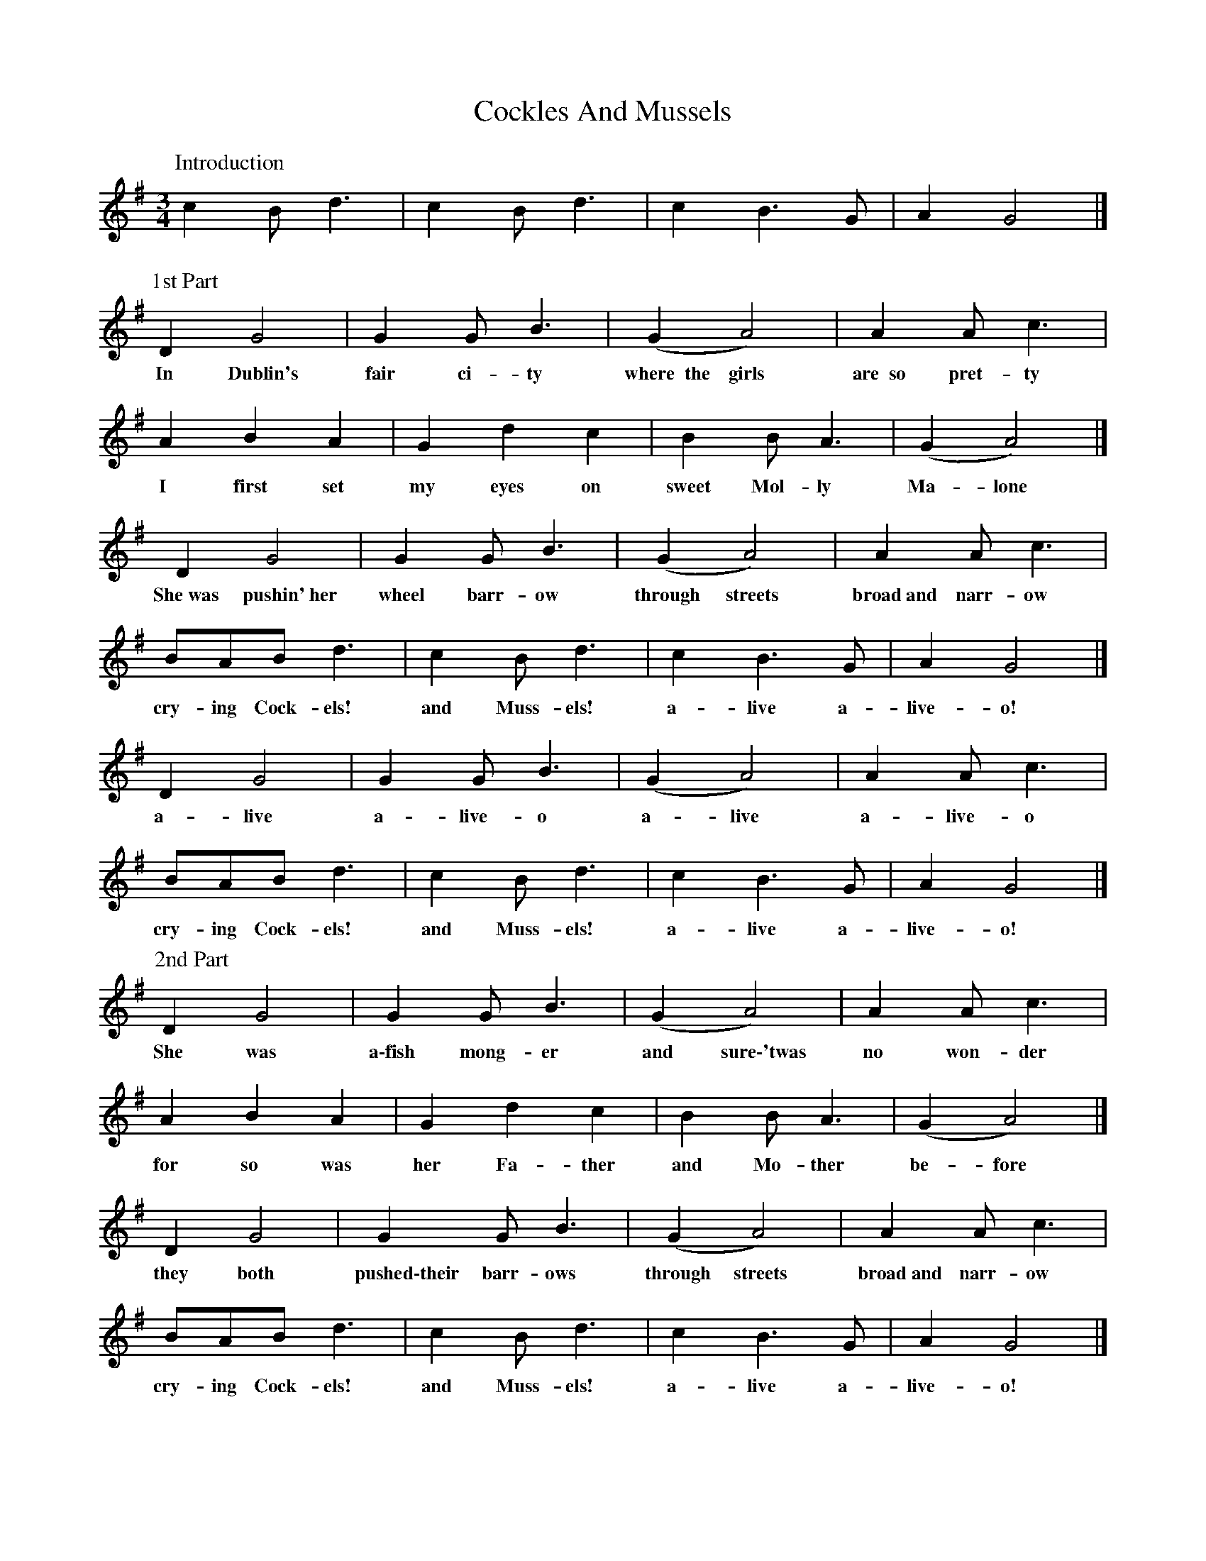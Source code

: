 X: 1
T: Cockles And Mussels
Z: Alan Parker
S: https://thesession.org/tunes/12844#setting21938
R: waltz
M: 3/4
L: 1/8
K: Gmaj
P:Introduction
c2 B d3|c2 B d3|c2 B3 G|A2 G4|]
P:1st Part
D2 G4|G2 G B3|(G2 A4)|A2 A c3|
w:In Dublin's fair ci-ty where~~the girls are~~so pret-ty
A2 B2 A2|G2 d2 c2|B2 B A3|(G2 A4)|]
w:I first set my eyes on sweet Mol-ly Ma-lone
D2 G4|G2 G B3|(G2 A4)|A2 A c3|
w:She~was pushin'~her wheel barr-ow through streets broad~and narr-ow
BAB d3|c2 B d3|c2 B3 G|A2 G4|]
w:cry-ing Cock-els! and Muss-els! a-live a-live-o!
D2 G4|G2 G B3|(G2 A4)|A2 A c3|
w:a-live a-live-o a-live a-live-o
BAB d3|c2 B d3|c2 B3 G|A2 G4|]
w:cry-ing Cock-els! and Muss-els! a-live a-live-o!
P:2nd Part
D2 G4|G2 G B3|(G2 A4)|A2 A c3|
w:She was a\-fish mong-er and sure\-'twas no won-der
A2 B2 A2|G2 d2 c2|B2 B A3|(G2 A4)|]
w:for so was her Fa-ther and Mo-ther be-fore
D2 G4|G2 G B3|(G2 A4)|A2 A c3|
w:they both pushed\-their barr-ows through streets broad~and narr-ow
BAB d3|c2 B d3|c2 B3 G|A2 G4|]
w:cry-ing Cock-els! and Muss-els! a-live a-live-o!
D2 G4|G2 G B3|(G2 A4)|A2 A c3|
w:a-live a-live-o a-live a-live-o
BAB d3|c2 B d3|c2 B3 G|A2 G4|]
w:cry-ing Cock-els! and Muss-els! a-live a-live-o!
P:3rd Part
D2 G4|G2 G B3|(G2 A4)|A2 A c3|
w:She died\-from a fev-er and no\-one could save her
A2 B2 A2|G2 d2 c2|B2 B A3|(G2 A4)|]
w:so that was the end of sweet Mol-ly Ma-lone
D2 (G4|G2) G B3|(G2 A4)|(A2 A) c3|
w:Her ghost~~~~~~wheels her barr-ow through~~~the streets broad~~~~and narr-ow
BAB d3|c2 B d3|c2 B3 G|A2 G4|]
w:cry-ing Cock-els! and Muss-els! a-live a-live-o!
D2 G4|G2 G B3|(G2 A4)|A2 A c3|
w:a-live a-live-o a-live a-live-o
BAB d3|c2 B d3|c2 B3 G|A2 G4|]
w:cry-ing Cock-els! and Muss-els! a-live a-live-o!

